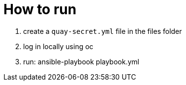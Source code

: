 = How to run

1. create a `quay-secret.yml` file in the files folder
2. log in locally using oc
3. run: ansible-playbook playbook.yml